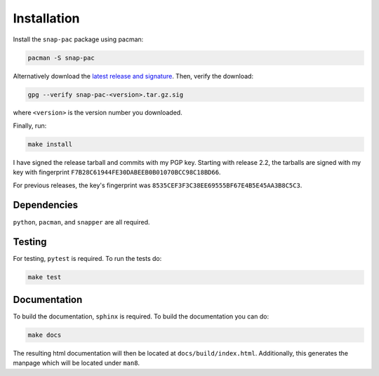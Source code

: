 Installation
============

Install the ``snap-pac`` package using pacman:

.. code-block:: bash

   pacman -S snap-pac

Alternatively download the `latest release and signature
<https://github.com/wesbarnett/snap-pac/releases>`_. Then, verify the download:

.. code-block:: bash

   gpg --verify snap-pac-<version>.tar.gz.sig

where ``<version>`` is the version number you downloaded.

Finally, run:

.. code-block:: bash

    make install

I have signed the release tarball and commits with my PGP key. Starting with release
2.2, the tarballs are signed with my key with fingerprint
``F7B28C61944FE30DABEEB0B01070BCC98C18BD66``.

For previous releases, the key's fingerprint was
``8535CEF3F3C38EE69555BF67E4B5E45AA3B8C5C3``.

Dependencies
------------

``python``, ``pacman``, and ``snapper`` are all required.

Testing
-------

For testing, ``pytest`` is required. To run the tests do:

.. code-block:: bash

   make test


Documentation
-------------

To build the documentation, ``sphinx`` is required. To build the documentation you can
do:

.. code-block:: bash

   make docs

The resulting html documentation will then be located at ``docs/build/index.html``.
Additionally, this generates the manpage which will be located under ``man8``.
